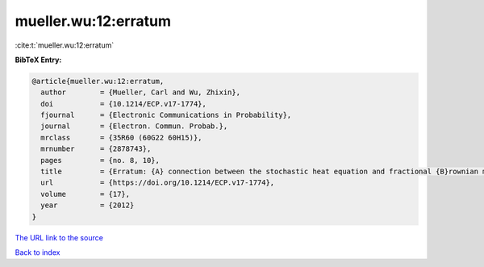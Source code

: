 mueller.wu:12:erratum
=====================

:cite:t:`mueller.wu:12:erratum`

**BibTeX Entry:**

.. code-block:: bibtex

   @article{mueller.wu:12:erratum,
     author        = {Mueller, Carl and Wu, Zhixin},
     doi           = {10.1214/ECP.v17-1774},
     fjournal      = {Electronic Communications in Probability},
     journal       = {Electron. Commun. Probab.},
     mrclass       = {35R60 (60G22 60H15)},
     mrnumber      = {2878743},
     pages         = {no. 8, 10},
     title         = {Erratum: {A} connection between the stochastic heat equation and fractional {B}rownian motion and a simple proof of a result of {T}alagrand [MR2481666]},
     url           = {https://doi.org/10.1214/ECP.v17-1774},
     volume        = {17},
     year          = {2012}
   }
`The URL link to the source <https://doi.org/10.1214/ECP.v17-1774>`_


`Back to index <../By-Cite-Keys.html>`_
